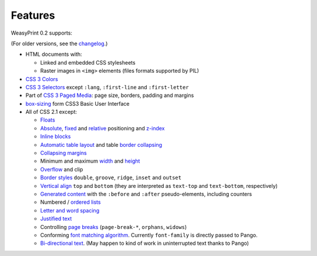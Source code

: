 Features
========

WeasyPrint 0.2 supports:

(For older versions, see the changelog_.)

.. _changelog: https://github.com/Kozea/WeasyPrint/blob/master/CHANGES

* HTML documents with:

  * Linked and embedded CSS stylesheets
  * Raster images in ``<img>`` elements (files formats supported by PIL)

* `CSS 3 Colors`_
* `CSS 3 Selectors`_ except ``:lang``, ``:first-line`` and
  ``:first-letter``
* Part of `CSS 3 Paged Media`_: page size, borders, padding and margins
* `box-sizing`_ form CSS3 Basic User Interface
* All of CSS 2.1 except:

  * Floats_
  * Absolute_, fixed_ and relative_ positioning and z-index_
  * `Inline blocks`_
  * `Automatic table layout`_ and table `border collapsing`_
  * `Collapsing margins`_
  * Minimum and maximum width_ and height_
  * Overflow_ and clip
  * `Border styles`_ ``double``, ``groove``, ``ridge``, ``inset`` and ``outset``
  * `Vertical align`_ ``top`` and ``bottom`` (they are interpreted as
    ``text-top`` and ``text-bottom``, respectively)
  * `Generated content`_ with the ``:before`` and ``:after`` pseudo-elements,
    including counters
  * Numbered / `ordered lists`_
  * `Letter and word spacing`_
  * `Justified text`_
  * Controlling `page breaks`_ (``page-break-*``, ``orphans``, ``widows``)
  * Conforming `font matching algorithm`_. Currently ``font-family``
    is directly passed to Pango.
  * `Bi-directional text`_. (May happen to kind of work in uninterrupted text
    thanks to Pango)

.. _CSS 3 Colors: http://www.w3.org/TR/css3-color/
.. _CSS 3 Selectors: http://www.w3.org/TR/css3-selectors/
.. _CSS 3 Paged Media: http://www.w3.org/TR/css3-page/
.. _box-sizing: http://www.w3.org/TR/css3-ui/#box-sizing
.. _Floats: http://www.w3.org/TR/CSS21/visuren.html#floats
.. _Absolute: http://www.w3.org/TR/CSS21/visuren.html#absolute-positioning
.. _fixed: http://www.w3.org/TR/CSS21/visuren.html#fixed-positioning
.. _z-index: http://www.w3.org/TR/CSS21/visuren.html#layers
.. _relative: http://www.w3.org/TR/CSS21/visuren.html#relative-positioning
.. _Automatic table layout: http://www.w3.org/TR/CSS21/tables.html#auto-table-layout
.. _Inline blocks: http://www.w3.org/TR/CSS21/visuren.html#value-def-inline-block
.. _border collapsing: http://www.w3.org/TR/CSS21/tables.html#collapsing-borders
.. _Collapsing margins: http://www.w3.org/TR/CSS21/box.html#collapsing-margins
.. _width: http://www.w3.org/TR/CSS21/visudet.html#min-max-widths
.. _height: http://www.w3.org/TR/CSS21/visudet.html#min-max-heights
.. _Overflow: http://www.w3.org/TR/CSS21/visufx.html#overflow-clipping
.. _Border styles: http://www.w3.org/TR/CSS21/box.html#border-style-properties
.. _Vertical align: http://www.w3.org/TR/CSS21/visudet.html#propdef-vertical-align
.. _Generated content: http://www.w3.org/TR/CSS21/generate.html
.. _ordered lists: http://www.w3.org/TR/CSS21/generate.html#propdef-list-style-type
.. _Letter and word spacing: http://www.w3.org/TR/CSS21/text.html#spacing-props
.. _Justified text: http://www.w3.org/TR/CSS21/text.html#alignment-prop
.. _page breaks: http://www.w3.org/TR/CSS21/page.html#page-breaks
.. _font matching algorithm: http://www.w3.org/TR/CSS21/fonts.html#algorithm
.. _Bi-directional text: http://www.w3.org/TR/CSS21/visuren.html#direction
